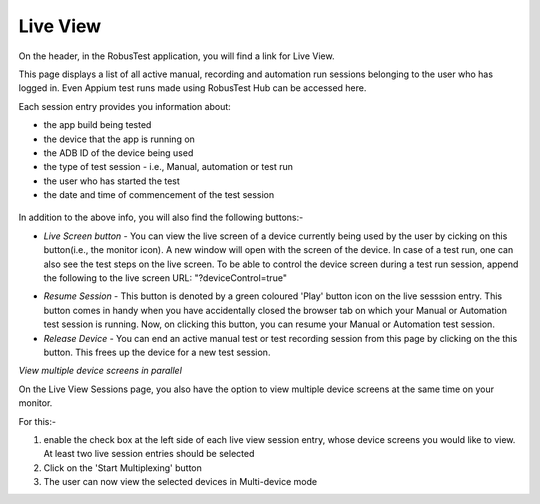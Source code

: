 Live View
=========

On the header, in the RobusTest application, you will find a link for Live View.

This page displays a list of all active manual, recording and automation run sessions belonging to the user who has logged in. Even Appium test runs made using RobusTest Hub can be accessed here.

Each session entry provides you information about: 

* the app build being tested
* the device that the app is running on 
* the ADB ID of the device being used
* the type of test session - i.e., Manual, automation or test run
* the user who has started the test
* the date and time of commencement of the test session

 .. image:: _static/liveviewsessions.png

In addition to the above info, you will also find the following buttons:-

* *Live Screen button* - You can view the live screen of a device currently being used by the user by cicking on this button(i.e., the monitor icon). A new window will open with the screen of the device. In case of a test run, one can also see the test steps on the live screen. To be able to control the device screen during a test run session, append the following to the live screen URL: "?deviceControl=true"

.. image:: _static/liveview1.png

* *Resume Session* - This button is denoted by a green coloured 'Play' button icon on the live sesssion entry. This button comes in handy when you have accidentally closed the browser tab on which your Manual or Automation test session is running. Now, on clicking this button, you can resume your Manual or Automation test session. 

* *Release Device* - You can end an active manual test or test recording session from this page by clicking on the this button. This frees up the device for a new test session.

*View multiple device screens in parallel*

On the Live View Sessions page, you also have the option to view multiple device screens at the same time on your monitor. 

For this:-

1. enable the check box at the left side of each live view session entry, whose device screens you would like to view. At least two live session entries should be selected

2. Click on the 'Start Multiplexing' button

3. The user can now view the selected devices in Multi-device mode
